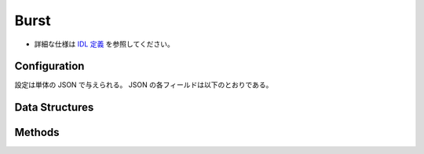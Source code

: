 Burst
-----

* 詳細な仕様は `IDL 定義 <https://github.com/jubatus/jubatus/blob/master/jubatus/server/server/burst.idl>`_ を参照してください。

Configuration
~~~~~~~~~~~~~

設定は単体の JSON で与えられる。
JSON の各フィールドは以下のとおりである。

.. describe:: method

   バースト検知に使用するアルゴリズムを指定する。
   以下のアルゴリズムを指定できる。

   .. table::

      ==================== ===================================
      設定値               手法
      ==================== ===================================
      ``"burst"``          Kleinberg のバースト検知を利用する。
      ==================== ===================================

.. describe:: parameter

   アルゴリズムに渡すパラメータを指定する。
   ``method`` に応じて渡すパラメータは異なる。

   burst
     :window_batch_size:
        ウィンドウに含まれるバッチの数。
        (Integer)

        * 値域: 0 < ``window_batch_size``

     :batch_interval:
        1つのバッチの(位置の)間隔。
        (Double)

        * 値域: 0 < ``batch_interval``

     :max_reuse_batch_num:
        バッチの最大の再利用数。
        値が大きいほど、計算量を削減することができる。
        (Integer)

        * 値域: 0 <= ``max_reuse_batch_num`` <= ``window_batch_size``

     :costcut_threshold:
        コストカットの閾値。
        値が小さいほど、計算量を削減することができる。
        ``0`` 以下の値を指定すると、コストカットを行わない (DBL_MAX) となる。
        (Double)

        * 値域: 0 < ``costcut_threshold``

     :result_window_rotate_size:

        現在のウィンドウを含めた、メモリ上に保持するバッチの総数。
        (Integer)

        * 値域: 0 < ``window_batch_size`` <= ``result_window_rotate_size``

Data Structures
~~~~~~~~~~~~~~~

.. mpidl:message:: st_keyword

   バースト検知の対象となるキーワードとそのパラメタを表す。

   .. mpidl:member:: 0: string keyword

      バースト検知対象のキーワードを表す。

   .. mpidl:member:: 1: double scaling_param

      このキーワードに適用されるスケーリングパラメタを表す。

      * 値域: 1 < ``scaling_param``

   .. mpidl:member:: 2: double gamma

      このキーワードに適用されるγ値を表す。
      大きい値に設定するほど、バースト検知の感度が低くなる。

      * 値域: 0 < ``gamma``

   .. code-block:: c++

      message st_keyword {
        0: string keyword
        1: double scaling_param
        2: double gamma
      }

.. mpidl:message:: st_batch

   一つのバッチ区間内におけるバースト検知結果を表す。

   .. mpidl:member:: 0: int d

      バッチに登録された全文書の数を表す。

      * 値域: 0 < ``d``

   .. mpidl:member:: 1: int r

      バッチに登録された文書のうち、キーワードを含む文書の数を表す。

      * 値域: 0 < ``d`` <= ``r``

   .. mpidl:member:: 2: double burst_weight

      バースト具合の大きさ (バーストレベル、バッチ weight) を表す。
      バーストレベルは相対的な値であり、複数のキーワード間で相互に値を比較することはできない。

      * 値域: 0 <= ``burst_weight``

   .. code-block:: c++

      message st_batch {
        0: int d
        1: int r
        2: double burst_weight
      }

.. mpidl:message:: st_window

   バースト検知の結果を表す。

   .. mpidl:member:: 0: double start_pos

      このウィンドウの開始位置を表す。

   .. mpidl:member:: 1: list<st_batch> batches

      このウィンドウを構成するバッチの集合を表す。

   .. code-block:: c++

      message st_window {
        0: double start_pos
        1: list<st_batch> batches
      }

.. mpidl:message:: st_document

   バースト検知の対象とする文書データを表す。

   .. mpidl:member:: 0: double pos

      文書データの時系列的な位置 (一般的には時間) を表す。

   .. mpidl:member:: 1: string text

      文書データの内容を表す。
      文書データの内容が登録済みのキーワードを含むか否かは部分一致により判定される。

   .. code-block:: c++

      message st_document {
        0: double pos
        1: string text
      }

Methods
~~~~~~~

.. mpidl:service:: burst

   .. mpidl:method:: int add_documents(0: list<st_document> data)

      :param data:   登録する文書のリスト
      :return:       登録に成功した件数 (すべて成功すれば ``data`` の長さに等しい)

      バースト検知の対象とする文書を登録する。
      この API は ``st_document`` をリスト形式でまとめて同時に受け付けることができる (バルク更新)。

      学習を行う前に、予めキーワードを ``add_keyword`` メソッドで登録しておく必要がある。

      現在のウィンドウから外れた位置(``pos``)を持つ文書は登録することができない。

   .. mpidl:method:: st_window get_result(0: string keyword)

      :param keyword:  結果を取得するキーワード
      :return:         バースト検知結果

      登録済みのキーワード ``keyword`` に対する、現在のウィンドウにおけるバースト検知結果を取得する。

   .. mpidl:method:: st_window get_result_at(0: string keyword, 1: double pos)

      :param keyword:  結果を取得するキーワード
      :param pos:      位置
      :return:         バースト検知結果

      登録済みのキーワード ``keyword`` に対する、指定された位置 ``pos`` におけるバースト検知結果を取得する。

   .. mpidl:method:: map<string, st_window > get_all_bursted_results()

      :return:         キーワードとバースト検知結果の組

      すべてのキーワードに対する、現在のウィンドウにおけるバースト検知結果を取得する。

   .. mpidl:method:: map<string, st_window > get_all_bursted_results_at(0: double pos)

      :param pos:      位置
      :return:         キーワードとバースト検知結果の組

      すべてのキーワードに対する、指定された位置 ``pos`` におけるバースト検知結果を取得する。

   .. mpidl:method:: list<st_keyword> get_all_keywords()

      :return:         キーワードとバースト検知結果の組

      バースト検知対象として登録されているすべてのキーワードを取得する。

   .. mpidl:method:: bool add_keyword(0: st_keyword keyword)

      :param keyword:  追加するキーワードとパラメタ
      :return:         キーワードの追加に成功した場合 True

      キーワード ``keyword`` をバースト検知対象として登録する。

   .. mpidl:method:: bool remove_keyword(0: string keyword)

      :param keyword:  削削するキーワード
      :return:         キーワードの削除に成功した場合 True

      キーワード ``keyword`` をバースト検知対象から削除する。

   .. mpidl:method:: bool remove_all_keywords()

      :return:         キーワードの削除に成功した場合 True

      すべてのキーワードをバースト検知対象から削除する。
